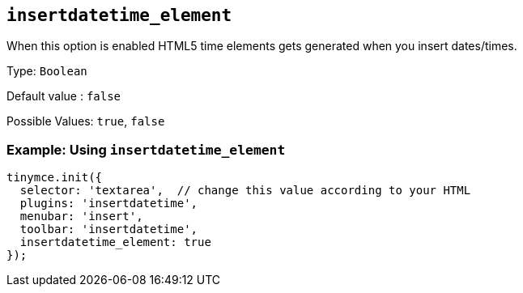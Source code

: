 [[insertdatetime_element]]
== `+insertdatetime_element+`

When this option is enabled HTML5 time elements gets generated when you insert dates/times.

Type: `+Boolean+`

Default value : `+false+`

Possible Values: `+true+`, `+false+`

=== Example: Using `+insertdatetime_element+`

[source,js]
----
tinymce.init({
  selector: 'textarea',  // change this value according to your HTML
  plugins: 'insertdatetime',
  menubar: 'insert',
  toolbar: 'insertdatetime',
  insertdatetime_element: true
});
----
